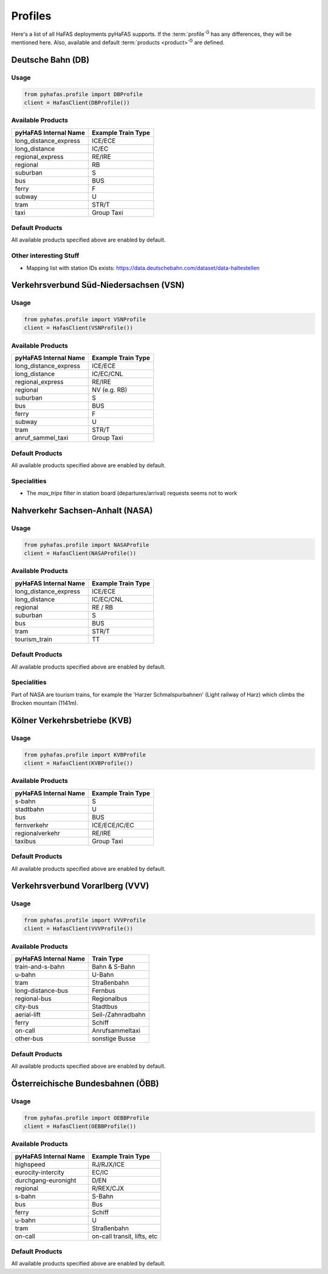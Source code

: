 Profiles
========
Here's a list of all HaFAS deployments pyHaFAS supports.
If the :term:`profile`:superscript:`G` has any differences, they will be mentioned here. Also, available and default :term:`products <product>`:superscript:`G` are defined.

Deutsche Bahn (DB)
------------------
Usage
^^^^^^
.. code:: python

  from pyhafas.profile import DBProfile
  client = HafasClient(DBProfile())

Available Products
^^^^^^^^^^^^^^^^^^

===================== ==================
pyHaFAS Internal Name Example Train Type
===================== ==================
long_distance_express ICE/ECE
long_distance         IC/EC
regional_express      RE/IRE
regional              RB
suburban              S
bus                   BUS
ferry                 F
subway                U
tram                  STR/T
taxi                  Group Taxi
===================== ==================

Default Products
^^^^^^^^^^^^^^^^
All available products specified above are enabled by default.

Other interesting Stuff
^^^^^^^^^^^^^^^^^^^^^^^
* Mapping list with station IDs exists: `<https://data.deutschebahn.com/dataset/data-haltestellen>`_

Verkehrsverbund Süd-Niedersachsen (VSN)
---------------------------------------
Usage
^^^^^^
.. code:: python

  from pyhafas.profile import VSNProfile
  client = HafasClient(VSNProfile())

Available Products
^^^^^^^^^^^^^^^^^^

===================== ==================
pyHaFAS Internal Name Example Train Type
===================== ==================
long_distance_express ICE/ECE
long_distance         IC/EC/CNL
regional_express      RE/IRE
regional              NV (e.g. RB)
suburban              S
bus                   BUS
ferry                 F
subway                U
tram                  STR/T
anruf_sammel_taxi     Group Taxi
===================== ==================

Default Products
^^^^^^^^^^^^^^^^
All available products specified above are enabled by default.

Specialities
^^^^^^^^^^^^

* The `max_trips` filter in station board (departures/arrival) requests seems not to work


Nahverkehr Sachsen-Anhalt (NASA)
---------------------------------------
Usage
^^^^^^
.. code:: python

  from pyhafas.profile import NASAProfile
  client = HafasClient(NASAProfile())

Available Products
^^^^^^^^^^^^^^^^^^

===================== ==================
pyHaFAS Internal Name Example Train Type
===================== ==================
long_distance_express ICE/ECE
long_distance         IC/EC/CNL
regional              RE / RB
suburban              S
bus                   BUS
tram                  STR/T
tourism_train         TT
===================== ==================

Default Products
^^^^^^^^^^^^^^^^
All available products specified above are enabled by default.

Specialities
^^^^^^^^^^^^

Part of NASA are tourism trains, for example the 'Harzer Schmalspurbahnen' (Light railway of Harz) which climbs the Brocken mountain (1141m).



Kölner Verkehrsbetriebe (KVB)
-----------------------------
Usage
^^^^^^
.. code:: python

  from pyhafas.profile import KVBProfile
  client = HafasClient(KVBProfile())

Available Products
^^^^^^^^^^^^^^^^^^

===================== ==================
pyHaFAS Internal Name Example Train Type
===================== ==================
s-bahn                S
stadtbahn             U
bus                   BUS
fernverkehr           ICE/ECE/IC/EC
regionalverkehr       RE/IRE
taxibus               Group Taxi
===================== ==================

Default Products
^^^^^^^^^^^^^^^^
All available products specified above are enabled by default.


Verkehrsverbund Vorarlberg (VVV)
-----------------------------
Usage
^^^^^^
.. code:: python

  from pyhafas.profile import VVVProfile
  client = HafasClient(VVVProfile())

Available Products
^^^^^^^^^^^^^^^^^^

===================== ==================
pyHaFAS Internal Name Train Type
===================== ==================
train-and-s-bahn      Bahn & S-Bahn
u-bahn                U-Bahn
tram                  Straßenbahn
long-distance-bus     Fernbus
regional-bus          Regionalbus
city-bus              Stadtbus
aerial-lift           Seil-/Zahnradbahn
ferry                 Schiff
on-call               Anrufsammeltaxi
other-bus             sonstige Busse
===================== ==================

Default Products
^^^^^^^^^^^^^^^^
All available products specified above are enabled by default.


Österreichische Bundesbahnen (ÖBB)
------------------
Usage
^^^^^^
.. code:: python

  from pyhafas.profile import OEBBProfile
  client = HafasClient(OEBBProfile())

Available Products
^^^^^^^^^^^^^^^^^^

===================== ==================
pyHaFAS Internal Name Example Train Type
===================== ==================
highspeed             RJ/RJX/ICE
eurocity-intercity    EC/IC
durchgang-euronight   D/EN
regional              R/REX/CJX
s-bahn                S-Bahn
bus                   Bus
ferry                 Schiff
u-bahn                U
tram                  Straßenbahn
on-call               on-call transit, lifts, etc
===================== ==================

Default Products
^^^^^^^^^^^^^^^^
All available products specified above are enabled by default.